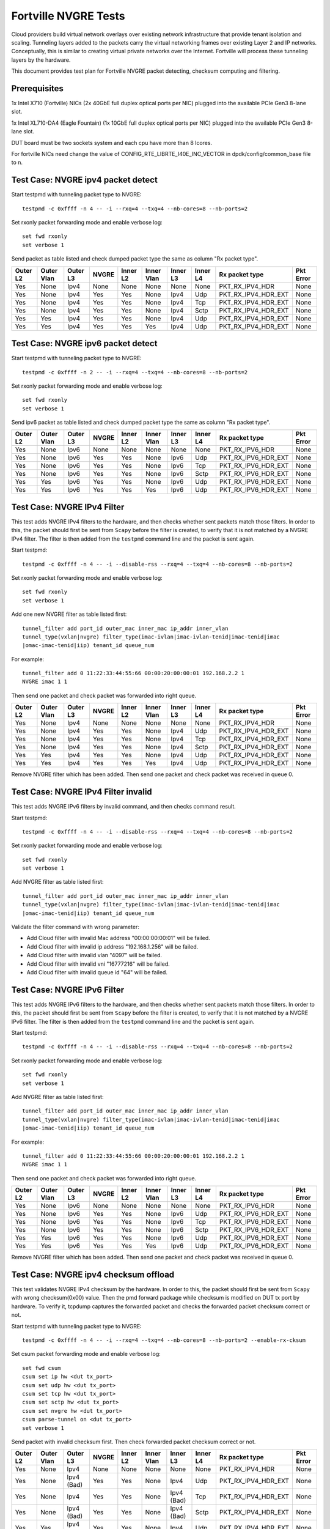 .. Copyright (c) <201-2017>, Intel Corporation
   All rights reserved.

   Redistribution and use in source and binary forms, with or without
   modification, are permitted provided that the following conditions
   are met:

   - Redistributions of source code must retain the above copyright
     notice, this list of conditions and the following disclaimer.

   - Redistributions in binary form must reproduce the above copyright
     notice, this list of conditions and the following disclaimer in
     the documentation and/or other materials provided with the
     distribution.

   - Neither the name of Intel Corporation nor the names of its
     contributors may be used to endorse or promote products derived
     from this software without specific prior written permission.

   THIS SOFTWARE IS PROVIDED BY THE COPYRIGHT HOLDERS AND CONTRIBUTORS
   "AS IS" AND ANY EXPRESS OR IMPLIED WARRANTIES, INCLUDING, BUT NOT
   LIMITED TO, THE IMPLIED WARRANTIES OF MERCHANTABILITY AND FITNESS
   FOR A PARTICULAR PURPOSE ARE DISCLAIMED. IN NO EVENT SHALL THE
   COPYRIGHT OWNER OR CONTRIBUTORS BE LIABLE FOR ANY DIRECT, INDIRECT,
   INCIDENTAL, SPECIAL, EXEMPLARY, OR CONSEQUENTIAL DAMAGES
   (INCLUDING, BUT NOT LIMITED TO, PROCUREMENT OF SUBSTITUTE GOODS OR
   SERVICES; LOSS OF USE, DATA, OR PROFITS; OR BUSINESS INTERRUPTION)
   HOWEVER CAUSED AND ON ANY THEORY OF LIABILITY, WHETHER IN CONTRACT,
   STRICT LIABILITY, OR TORT (INCLUDING NEGLIGENCE OR OTHERWISE)
   ARISING IN ANY WAY OUT OF THE USE OF THIS SOFTWARE, EVEN IF ADVISED
   OF THE POSSIBILITY OF SUCH DAMAGE.

=====================
Fortville NVGRE Tests
=====================

Cloud providers build virtual network overlays over existing network
infrastructure that provide tenant isolation and scaling. Tunneling
layers added to the packets carry the virtual networking frames over
existing Layer 2 and IP networks. Conceptually, this is similar to
creating virtual private networks over the Internet. Fortville will
process these tunneling layers by the hardware.

This document provides test plan for Fortville NVGRE packet detecting,
checksum computing and filtering.

Prerequisites
=============

1x Intel X710 (Fortville) NICs (2x 40GbE full duplex optical ports per NIC)
plugged into the available PCIe Gen3 8-lane slot.

1x Intel XL710-DA4 (Eagle Fountain) (1x 10GbE full duplex optical ports per NIC)
plugged into the available PCIe Gen3 8-lane slot.

DUT board must be two sockets system and each cpu have more than 8 lcores.

For fortville NICs need change the value of CONFIG_RTE_LIBRTE_I40E_INC_VECTOR
in dpdk/config/common_base file to n.

Test Case: NVGRE ipv4 packet detect
===================================

Start testpmd with tunneling packet type to NVGRE::

    testpmd -c 0xffff -n 4 -- -i --rxq=4 --txq=4 --nb-cores=8 --nb-ports=2

Set rxonly packet forwarding mode and enable verbose log::

    set fwd rxonly
    set verbose 1

Send packet as table listed and check dumped packet type the same as column
"Rx packet type".

+-----------+-----------+----------+---------+----------+-----------+----------+-----------+---------------------+-----------+
| Outer L2  |Outer Vlan | Outer L3 | NVGRE   | Inner L2 |Inner Vlan | Inner L3 | Inner L4  | Rx packet type      | Pkt Error |
+===========+===========+==========+=========+==========+===========+==========+===========+=====================+===========+
| Yes       | None      | Ipv4     | None    | None     | None      | None     | None      | PKT_RX_IPV4_HDR     | None      |
+-----------+-----------+----------+---------+----------+-----------+----------+-----------+---------------------+-----------+
| Yes       | None      | Ipv4     | Yes     | Yes      | None      | Ipv4     | Udp       | PKT_RX_IPV4_HDR_EXT | None      |
+-----------+-----------+----------+---------+----------+-----------+----------+-----------+---------------------+-----------+
| Yes       | None      | Ipv4     | Yes     | Yes      | None      | Ipv4     | Tcp       | PKT_RX_IPV4_HDR_EXT | None      |
+-----------+-----------+----------+---------+----------+-----------+----------+-----------+---------------------+-----------+
| Yes       | None      | Ipv4     | Yes     | Yes      | None      | Ipv4     | Sctp      | PKT_RX_IPV4_HDR_EXT | None      |
+-----------+-----------+----------+---------+----------+-----------+----------+-----------+---------------------+-----------+
| Yes       | Yes       | Ipv4     | Yes     | Yes      | None      | Ipv4     | Udp       | PKT_RX_IPV4_HDR_EXT | None      |
+-----------+-----------+----------+---------+----------+-----------+----------+-----------+---------------------+-----------+
| Yes       | Yes       | Ipv4     | Yes     | Yes      | Yes       | Ipv4     | Udp       | PKT_RX_IPV4_HDR_EXT | None      |
+-----------+-----------+----------+---------+----------+-----------+----------+-----------+---------------------+-----------+



Test Case: NVGRE ipv6 packet detect
===================================

Start testpmd with tunneling packet type to NVGRE::

    testpmd -c 0xffff -n 2 -- -i --rxq=4 --txq=4 --nb-cores=8 --nb-ports=2

Set rxonly packet forwarding mode and enable verbose log::

    set fwd rxonly
    set verbose 1

Send ipv6 packet as table listed and check dumped packet type the same as
column "Rx packet type".

+-----------+-----------+----------+---------+----------+-----------+----------+-----------+---------------------+-----------+
| Outer L2  |Outer Vlan | Outer L3 | NVGRE   | Inner L2 |Inner Vlan | Inner L3 | Inner L4  | Rx packet type      | Pkt Error |
+===========+===========+==========+=========+==========+===========+==========+===========+=====================+===========+
| Yes       | None      | Ipv6     | None    | None     | None      | None     | None      | PKT_RX_IPV6_HDR     | None      |
+-----------+-----------+----------+---------+----------+-----------+----------+-----------+---------------------+-----------+
| Yes       | None      | Ipv6     | Yes     | Yes      | None      | Ipv6     | Udp       | PKT_RX_IPV6_HDR_EXT | None      |
+-----------+-----------+----------+---------+----------+-----------+----------+-----------+---------------------+-----------+
| Yes       | None      | Ipv6     | Yes     | Yes      | None      | Ipv6     | Tcp       | PKT_RX_IPV6_HDR_EXT | None      |
+-----------+-----------+----------+---------+----------+-----------+----------+-----------+---------------------+-----------+
| Yes       | None      | Ipv6     | Yes     | Yes      | None      | Ipv6     | Sctp      | PKT_RX_IPV6_HDR_EXT | None      |
+-----------+-----------+----------+---------+----------+-----------+----------+-----------+---------------------+-----------+
| Yes       | Yes       | Ipv6     | Yes     | Yes      | None      | Ipv6     | Udp       | PKT_RX_IPV6_HDR_EXT | None      |
+-----------+-----------+----------+---------+----------+-----------+----------+-----------+---------------------+-----------+
| Yes       | Yes       | Ipv6     | Yes     | Yes      | Yes       | Ipv6     | Udp       | PKT_RX_IPV6_HDR_EXT | None      |
+-----------+-----------+----------+---------+----------+-----------+----------+-----------+---------------------+-----------+

Test Case: NVGRE IPv4 Filter
============================

This test adds NVGRE IPv4 filters to the hardware, and then checks whether
sent packets match those filters. In order to this, the packet should first
be sent from ``Scapy`` before the filter is created, to verify that it is not
matched by a NVGRE IPv4 filter. The filter is then added from the ``testpmd``
command line and the packet is sent again.

Start testpmd::

    testpmd -c 0xffff -n 4 -- -i --disable-rss --rxq=4 --txq=4 --nb-cores=8 --nb-ports=2

Set rxonly packet forwarding mode and enable verbose log::

    set fwd rxonly
    set verbose 1

Add one new NVGRE filter as table listed first::

    tunnel_filter add port_id outer_mac inner_mac ip_addr inner_vlan
    tunnel_type(vxlan|nvgre) filter_type(imac-ivlan|imac-ivlan-tenid|imac-tenid|imac
    |omac-imac-tenid|iip) tenant_id queue_num

For example::

    tunnel_filter add 0 11:22:33:44:55:66 00:00:20:00:00:01 192.168.2.2 1
    NVGRE imac 1 1

Then send one packet and check packet was forwarded into right queue.

+-----------+-----------+----------+---------+----------+-----------+----------+-----------+---------------------+-----------+
| Outer L2  |Outer Vlan | Outer L3 | NVGRE   | Inner L2 |Inner Vlan | Inner L3 | Inner L4  | Rx packet type      | Pkt Error |
+===========+===========+==========+=========+==========+===========+==========+===========+=====================+===========+
| Yes       | None      | Ipv4     | None    | None     | None      | None     | None      | PKT_RX_IPV4_HDR     | None      |
+-----------+-----------+----------+---------+----------+-----------+----------+-----------+---------------------+-----------+
| Yes       | None      | Ipv4     | Yes     | Yes      | None      | Ipv4     | Udp       | PKT_RX_IPV4_HDR_EXT | None      |
+-----------+-----------+----------+---------+----------+-----------+----------+-----------+---------------------+-----------+
| Yes       | None      | Ipv4     | Yes     | Yes      | None      | Ipv4     | Tcp       | PKT_RX_IPV4_HDR_EXT | None      |
+-----------+-----------+----------+---------+----------+-----------+----------+-----------+---------------------+-----------+
| Yes       | None      | Ipv4     | Yes     | Yes      | None      | Ipv4     | Sctp      | PKT_RX_IPV4_HDR_EXT | None      |
+-----------+-----------+----------+---------+----------+-----------+----------+-----------+---------------------+-----------+
| Yes       | Yes       | Ipv4     | Yes     | Yes      | None      | Ipv4     | Udp       | PKT_RX_IPV4_HDR_EXT | None      |
+-----------+-----------+----------+---------+----------+-----------+----------+-----------+---------------------+-----------+
| Yes       | Yes       | Ipv4     | Yes     | Yes      | Yes       | Ipv4     | Udp       | PKT_RX_IPV4_HDR_EXT | None      |
+-----------+-----------+----------+---------+----------+-----------+----------+-----------+---------------------+-----------+

Remove NVGRE filter which has been added. Then send one packet and check
packet was received in queue 0.


Test Case: NVGRE IPv4 Filter invalid
====================================

This test adds NVGRE IPv6 filters by invalid command, and then checks command
result.

Start testpmd::

    testpmd -c 0xffff -n 4 -- -i --disable-rss --rxq=4 --txq=4 --nb-cores=8 --nb-ports=2

Set rxonly packet forwarding mode and enable verbose log::

    set fwd rxonly
    set verbose 1

Add NVGRE filter as table listed first::

    tunnel_filter add port_id outer_mac inner_mac ip_addr inner_vlan
    tunnel_type(vxlan|nvgre) filter_type(imac-ivlan|imac-ivlan-tenid|imac-tenid|imac
    |omac-imac-tenid|iip) tenant_id queue_num

Validate the filter command with wrong parameter:

* Add Cloud filter with invalid Mac address "00:00:00:00:01" will be failed.

* Add Cloud filter with invalid ip address "192.168.1.256" will be failed.

* Add Cloud filter with invalid vlan "4097" will be failed.

* Add Cloud filter with invalid vni "16777216" will be failed.

* Add Cloud filter with invalid queue id "64" will be failed.

Test Case: NVGRE IPv6 Filter
============================

This test adds NVGRE IPv6 filters to the hardware, and then checks whether
sent packets match those filters. In order to this, the packet should first
be sent from ``Scapy`` before the filter is created, to verify that it is not
matched by a NVGRE IPv6 filter. The filter is then added from the ``testpmd``
command line and the packet is sent again.

Start testpmd::

    testpmd -c 0xffff -n 4 -- -i --disable-rss --rxq=4 --txq=4 --nb-cores=8 --nb-ports=2

Set rxonly packet forwarding mode and enable verbose log::

    set fwd rxonly
    set verbose 1

Add NVGRE filter as table listed first::

    tunnel_filter add port_id outer_mac inner_mac ip_addr inner_vlan
    tunnel_type(vxlan|nvgre) filter_type(imac-ivlan|imac-ivlan-tenid|imac-tenid|imac
    |omac-imac-tenid|iip) tenant_id queue_num

For example::

    tunnel_filter add 0 11:22:33:44:55:66 00:00:20:00:00:01 192.168.2.2 1
    NVGRE imac 1 1

Then send one packet and check packet was forwarded into right queue.

+-----------+-----------+----------+---------+----------+-----------+----------+-----------+---------------------+-----------+
| Outer L2  |Outer Vlan | Outer L3 | NVGRE   | Inner L2 |Inner Vlan | Inner L3 | Inner L4  | Rx packet type      | Pkt Error |
+===========+===========+==========+=========+==========+===========+==========+===========+=====================+===========+
| Yes       | None      | Ipv6     | None    | None     | None      | None     | None      | PKT_RX_IPV6_HDR     | None      |
+-----------+-----------+----------+---------+----------+-----------+----------+-----------+---------------------+-----------+
| Yes       | None      | Ipv6     | Yes     | Yes      | None      | Ipv6     | Udp       | PKT_RX_IPV6_HDR_EXT | None      |
+-----------+-----------+----------+---------+----------+-----------+----------+-----------+---------------------+-----------+
| Yes       | None      | Ipv6     | Yes     | Yes      | None      | Ipv6     | Tcp       | PKT_RX_IPV6_HDR_EXT | None      |
+-----------+-----------+----------+---------+----------+-----------+----------+-----------+---------------------+-----------+
| Yes       | None      | Ipv6     | Yes     | Yes      | None      | Ipv6     | Sctp      | PKT_RX_IPV6_HDR_EXT | None      |
+-----------+-----------+----------+---------+----------+-----------+----------+-----------+---------------------+-----------+
| Yes       | Yes       | Ipv6     | Yes     | Yes      | None      | Ipv6     | Udp       | PKT_RX_IPV6_HDR_EXT | None      |
+-----------+-----------+----------+---------+----------+-----------+----------+-----------+---------------------+-----------+
| Yes       | Yes       | Ipv6     | Yes     | Yes      | Yes       | Ipv6     | Udp       | PKT_RX_IPV6_HDR_EXT | None      |
+-----------+-----------+----------+---------+----------+-----------+----------+-----------+---------------------+-----------+

Remove NVGRE filter which has been added. Then send one packet and check
packet was received in queue 0.

Test Case: NVGRE ipv4 checksum offload
======================================

This test validates NVGRE IPv4 checksum by the hardware. In order to this, the packet should first
be sent from ``Scapy`` with wrong checksum(0x00) value. Then the pmd forward package while checksum
is modified on DUT tx port by hardware. To verify it, tcpdump captures the
forwarded packet and checks the forwarded packet checksum correct or not.

Start testpmd with tunneling packet type to NVGRE::

    testpmd -c 0xffff -n 4 -- -i --rxq=4 --txq=4 --nb-cores=8 --nb-ports=2 --enable-rx-cksum

Set csum packet forwarding mode and enable verbose log::

    set fwd csum
    csum set ip hw <dut tx_port>
    csum set udp hw <dut tx_port>
    csum set tcp hw <dut tx_port>
    csum set sctp hw <dut tx_port>
    csum set nvgre hw <dut tx_port>
    csum parse-tunnel on <dut tx_port>
    set verbose 1

Send packet with invalid checksum first. Then check forwarded packet checksum
correct or not.

+-----------+------------+------------+---------+----------+------------+------------+-----------+---------------------+-----------+
| Outer L2  | Outer Vlan | Outer L3   | NVGRE   | Inner L2 | Inner Vlan | Inner L3   | Inner L4  | Rx packet type      | Pkt Error |
+===========+============+============+=========+==========+============+============+===========+=====================+===========+
| Yes       | None       | Ipv4       | None    | None     | None       | None       | None      | PKT_RX_IPV4_HDR     | None      |
+-----------+------------+------------+---------+----------+------------+------------+-----------+---------------------+-----------+
| Yes       | None       | Ipv4 (Bad) | Yes     | Yes      | None       | Ipv4       | Udp       | PKT_RX_IPV4_HDR_EXT | None      |
+-----------+------------+------------+---------+----------+------------+------------+-----------+---------------------+-----------+
| Yes       | None       | Ipv4       | Yes     | Yes      | None       | Ipv4 (Bad) | Tcp       | PKT_RX_IPV4_HDR_EXT | None      |
+-----------+------------+------------+---------+----------+------------+------------+-----------+---------------------+-----------+
| Yes       | None       | Ipv4 (Bad) | Yes     | Yes      | None       | Ipv4 (Bad) | Sctp      | PKT_RX_IPV4_HDR_EXT | None      |
+-----------+------------+------------+---------+----------+------------+------------+-----------+---------------------+-----------+
| Yes       | Yes        | Ipv4 (Bad) | Yes     | Yes      | None       | Ipv4       | Udp       | PKT_RX_IPV4_HDR_EXT | None      |
+-----------+------------+------------+---------+----------+------------+------------+-----------+---------------------+-----------+
| Yes       | Yes        | Ipv4       | Yes     | Yes      | Yes        | Ipv4 (Bad) | Udp       | PKT_RX_IPV4_HDR_EXT | None      |
+-----------+------------+------------+---------+----------+------------+------------+-----------+---------------------+-----------+


Test Case: NVGRE ipv6 checksum offload
======================================

This test validates NVGRE IPv6 checksum by the hardware. In order to this, the packet should first
be sent from ``Scapy`` with wrong checksum(0x00) value. Then the pmd forward package while checksum
is modified on DUT tx port by hardware. To verify it, tcpdump captures the
forwarded packet and checks the forwarded packet checksum correct or not.

Start testpmd with tunneling packet type::

    testpmd -c ffff -n 4 -- -i --rxq=4 --txq=4 --nb-cores=8 --nb-ports=2  --enable-rx-cksum

Set csum packet forwarding mode and enable verbose log::

    set fwd csum
    csum set ip hw <dut tx_port>
    csum set udp hw <dut tx_port>
    csum set tcp hw <dut tx_port>
    csum set sctp hw <dut tx_port>
    csum set nvgre hw <dut tx_port>
    csum parse-tunnel on <dut tx_port>
    set verbose 1

Send packet with invalid checksum first. Then check forwarded packet checksum
correct or not.

+-----------+------------+------------+---------+----------+------------+------------+-----------+---------------------+-----------+
| Outer L2  | Outer Vlan | Outer L3   | NVGRE   | Inner L2 | Inner Vlan | Inner L3   | Inner L4  | Rx packet type      | Pkt Error |
+===========+============+============+=========+==========+============+============+===========+=====================+===========+
| Yes       | None       | Ipv6       | None    | None     | None       | None       | None      | PKT_RX_IPV6_HDR     | None      |
+-----------+------------+------------+---------+----------+------------+------------+-----------+---------------------+-----------+
| Yes       | None       | Ipv6 (Bad) | Yes     | Yes      | None       | Ipv6       | Udp       | PKT_RX_IPV6_HDR_EXT | None      |
+-----------+------------+------------+---------+----------+------------+------------+-----------+---------------------+-----------+
| Yes       | None       | Ipv6       | Yes     | Yes      | None       | Ipv6 (Bad) | Tcp       | PKT_RX_IPV6_HDR_EXT | None      |
+-----------+------------+------------+---------+----------+------------+------------+-----------+---------------------+-----------+
| Yes       | None       | Ipv6 (Bad) | Yes     | Yes      | None       | Ipv6 (Bad) | Sctp      | PKT_RX_IPV6_HDR_EXT | None      |
+-----------+------------+------------+---------+----------+------------+------------+-----------+---------------------+-----------+
| Yes       | Yes        | Ipv6 (Bad) | Yes     | Yes      | None       | Ipv6       | Udp       | PKT_RX_IPV6_HDR_EXT | None      |
+-----------+------------+------------+---------+----------+------------+------------+-----------+---------------------+-----------+
| Yes       | Yes        | Ipv6       | Yes     | Yes      | Yes        | Ipv6 (Bad) | Udp       | PKT_RX_IPV6_HDR_EXT | None      |
+-----------+------------+------------+---------+----------+------------+------------+-----------+---------------------+-----------+


Test Case: NVGRE Checksum Offload Performance Benchmarking
==========================================================

The throughput is measured for each of these cases for NVGRE tx checksum
offload of "all by software", "inner l3 offload by hardware", "inner l4
offload by hardware", "inner l3&l4 offload by hardware", "outer l3 offload
by hardware", "outer l4 offload by hardware", "outer l3&l4 offload by
hardware", "all by hardware".

The results are printed in the following table:

+----------------+---------------+------------+---------------+------------+---------------+------------+
| Calculate Type | 1S/1C/1T Mpps | % linerate | 1S/1C/2T Mpps | % linerate | 1S/2C/1T Mpps | % linerate |
+================+===============+============+===============+============+===============+============+
| SOFTWARE ALL   |               |            |               |            |               |            |
+----------------+---------------+------------+---------------+------------+---------------+------------+
| HW OUTER L3    |               |            |               |            |               |            |
+----------------+---------------+------------+---------------+------------+---------------+------------+
| HW OUTER L4    |               |            |               |            |               |            |
+----------------+---------------+------------+---------------+------------+---------------+------------+
| HW OUTER L3&L4 |               |            |               |            |               |            |
+----------------+---------------+------------+---------------+------------+---------------+------------+
| HW INNER L3    |               |            |               |            |               |            |
+----------------+---------------+------------+---------------+------------+---------------+------------+
| HW INNER L4    |               |            |               |            |               |            |
+----------------+---------------+------------+---------------+------------+---------------+------------+
| HW INNER L3&L4 |               |            |               |            |               |            |
+----------------+---------------+------------+---------------+------------+---------------+------------+
| HARDWARE ALL   |               |            |               |            |               |            |
+----------------+---------------+------------+---------------+------------+---------------+------------+

Test Case: NVGRE Tunnel filter Performance Benchmarking
=======================================================

The throughput is measured for different NVGRE tunnel filter types.
Queue single mean there's only one flow and forwarded to the first queue.
Queue multi mean there are two flows and configure to different queues.

+--------+------------------+--------+--------+------------+
| Packet | Filter           | Queue  | Mpps   | % linerate |
+========+==================+========+========+============+
| Normal | None             | Single |        |            |
+--------+------------------+--------+--------+------------+
| NVGRE  | None             | Single |        |            |
+--------+------------------+--------+--------+------------+
| NVGRE  | imac-ivlan       | Single |        |            |
+--------+------------------+--------+--------+------------+
| NVGRE  | imac-ivlan-tenid | Single |        |            |
+--------+------------------+--------+--------+------------+
| NVGRE  | imac-tenid       | Single |        |            |
+--------+------------------+--------+--------+------------+
| NVGRE  | imac             | Single |        |            |
+--------+------------------+--------+--------+------------+
| NVGRE  | omac-imac-tenid  | Single |        |            |
+--------+------------------+--------+--------+------------+
| NVGRE  | imac-ivlan       | Multi  |        |            |
+--------+------------------+--------+--------+------------+
| NVGRE  | imac-ivlan-tenid | Multi  |        |            |
+--------+------------------+--------+--------+------------+
| NVGRE  | imac-tenid       | Multi  |        |            |
+--------+------------------+--------+--------+------------+
| NVGRE  | imac             | Multi  |        |            |
+--------+------------------+--------+--------+------------+
